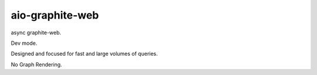 aio-graphite-web
================

async graphite-web.

Dev mode.

Designed and focused for fast and large volumes of queries.

No Graph Rendering.
